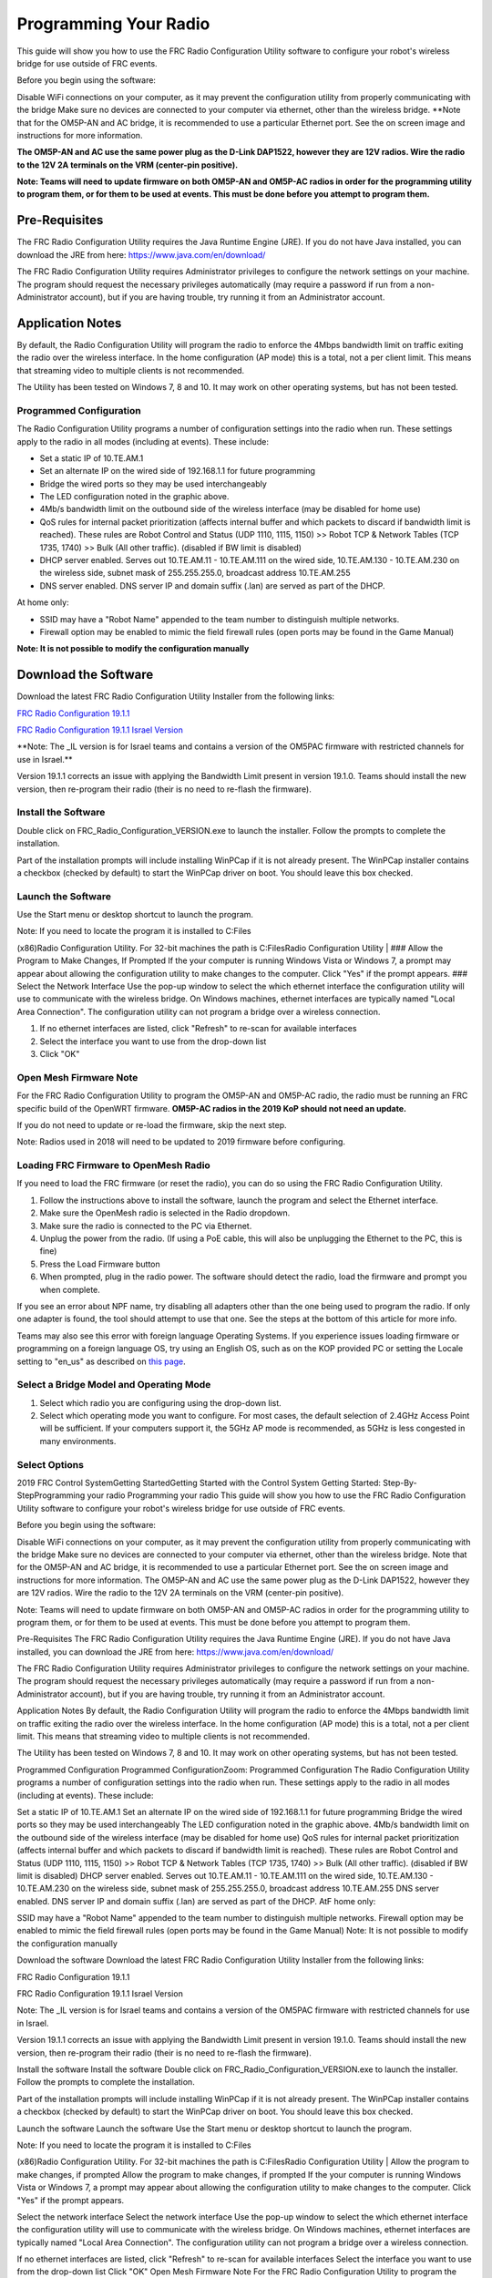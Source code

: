 Programming Your Radio
======================

This guide will show you how to use the FRC Radio Configuration Utility
software to configure your robot's wireless bridge for use outside of
FRC events.

Before you begin using the software:

Disable WiFi connections on your computer, as it may prevent the
configuration utility from properly communicating with the bridge Make
sure no devices are connected to your computer via ethernet, other than
the wireless bridge. \*\*Note that for the OM5P-AN and AC bridge, it is
recommended to use a particular Ethernet port. See the on screen image
and instructions for more information.

**The OM5P-AN and AC use the same power plug as the D-Link DAP1522,
however they are 12V radios. Wire the radio to the 12V 2A terminals on
the VRM (center-pin positive).**

**Note: Teams will need to update firmware on both OM5P-AN and OM5P-AC
radios in order for the programming utility to program them, or for them
to be used at events. This must be done before you attempt to program
them.**

Pre-Requisites
--------------

The FRC Radio Configuration Utility requires the Java Runtime Engine
(JRE). If you do not have Java installed, you can download the JRE from
here: https://www.java.com/en/download/

The FRC Radio Configuration Utility requires Administrator privileges to
configure the network settings on your machine. The program should
request the necessary privileges automatically (may require a password
if run from a non-Administrator account), but if you are having trouble,
try running it from an Administrator account.

Application Notes
-----------------

By default, the Radio Configuration Utility will program the radio to
enforce the 4Mbps bandwidth limit on traffic exiting the radio over the
wireless interface. In the home configuration (AP mode) this is a total,
not a per client limit. This means that streaming video to multiple
clients is not recommended.

The Utility has been tested on Windows 7, 8 and 10. It may work on other
operating systems, but has not been tested.

Programmed Configuration
^^^^^^^^^^^^^^^^^^^^^^^^

The Radio Configuration Utility programs a number of configuration
settings into the radio when run. These settings apply to the radio in
all modes (including at events). These include:

-  Set a static IP of 10.TE.AM.1
-  Set an alternate IP on the wired side of 192.168.1.1 for future
   programming
-  Bridge the wired ports so they may be used interchangeably
-  The LED configuration noted in the graphic above.
-  4Mb/s bandwidth limit on the outbound side of the wireless interface
   (may be disabled for home use)
-  QoS rules for internal packet prioritization (affects internal buffer
   and which packets to discard if bandwidth limit is reached). These
   rules are Robot Control and Status (UDP 1110, 1115, 1150) >> Robot
   TCP & Network Tables (TCP 1735, 1740) >> Bulk (All other traffic).
   (disabled if BW limit is disabled)
-  DHCP server enabled. Serves out 10.TE.AM.11 - 10.TE.AM.111 on the
   wired side, 10.TE.AM.130 - 10.TE.AM.230 on the wireless side, subnet
   mask of 255.255.255.0, broadcast address 10.TE.AM.255
-  DNS server enabled. DNS server IP and domain suffix (.lan) are served
   as part of the DHCP.

At home only:

-  SSID may have a "Robot Name" appended to the team number to
   distinguish multiple networks.
-  Firewall option may be enabled to mimic the field firewall rules
   (open ports may be found in the Game Manual)

**Note: It is not possible to modify the configuration manually**

Download the Software
---------------------

Download the latest FRC Radio Configuration Utility Installer from the
following links:

`FRC Radio Configuration
19.1.1 <http://https://firstfrc.blob.core.windows.net/frc2019/Radio/FRC_Radio_Configuration_19_1_1.zip>`__

`FRC Radio Configuration 19.1.1 Israel
Version <http://https://firstfrc.blob.core.windows.net/frc2019/Radio/FRC_Radio_Configuration_19_1_1_IL.zip>`__

\*\*Note: The \_IL version is for Israel teams and contains a version of
the OM5PAC firmware with restricted channels for use in Israel.\*\*

Version 19.1.1 corrects an issue with applying the Bandwidth Limit
present in version 19.1.0. Teams should install the new version, then
re-program their radio (their is no need to re-flash the firmware).

Install the Software
^^^^^^^^^^^^^^^^^^^^

Double click on FRC\_Radio\_Configuration\_VERSION.exe to launch the
installer. Follow the prompts to complete the installation.

Part of the installation prompts will include installing WinPCap if it
is not already present. The WinPCap installer contains a checkbox
(checked by default) to start the WinPCap driver on boot. You should
leave this box checked.

Launch the Software
^^^^^^^^^^^^^^^^^^^

Use the Start menu or desktop shortcut to launch the program.

| Note: If you need to locate the program it is installed to C:Files
(x86)Radio Configuration Utility. For 32-bit machines the path is
C:FilesRadio Configuration Utility
|  ### Allow the Program to Make Changes, If Prompted If the your
computer is running Windows Vista or Windows 7, a prompt may appear
about allowing the configuration utility to make changes to the
computer. Click "Yes" if the prompt appears. ### Select the Network
Interface Use the pop-up window to select the which ethernet interface
the configuration utility will use to communicate with the wireless
bridge. On Windows machines, ethernet interfaces are typically named
"Local Area Connection". The configuration utility can not program a
bridge over a wireless connection.

1. If no ethernet interfaces are listed, click "Refresh" to re-scan for
   available interfaces
2. Select the interface you want to use from the drop-down list
3. Click "OK"

Open Mesh Firmware Note
^^^^^^^^^^^^^^^^^^^^^^^

For the FRC Radio Configuration Utility to program the OM5P-AN and
OM5P-AC radio, the radio must be running an FRC specific build of the
OpenWRT firmware. **OM5P-AC radios in the 2019 KoP should not need an
update.**

If you do not need to update or re-load the firmware, skip the next
step.

Note: Radios used in 2018 will need to be updated to 2019 firmware
before configuring.

Loading FRC Firmware to OpenMesh Radio
^^^^^^^^^^^^^^^^^^^^^^^^^^^^^^^^^^^^^^

If you need to load the FRC firmware (or reset the radio), you can do so
using the FRC Radio Configuration Utility.

1. Follow the instructions above to install the software, launch the
   program and select the Ethernet interface.
2. Make sure the OpenMesh radio is selected in the Radio dropdown.
3. Make sure the radio is connected to the PC via Ethernet.
4. Unplug the power from the radio. (If using a PoE cable, this will
   also be unplugging the Ethernet to the PC, this is fine)
5. Press the Load Firmware button
6. When prompted, plug in the radio power. The software should detect
   the radio, load the firmware and prompt you when complete.

If you see an error about NPF name, try disabling all adapters other
than the one being used to program the radio. If only one adapter is
found, the tool should attempt to use that one. See the steps at the
bottom of this article for more info.

Teams may also see this error with foreign language Operating Systems.
If you experience issues loading firmware or programming on a foreign
language OS, try using an English OS, such as on the KOP provided PC or
setting the Locale setting to "en\_us" as described on `this
page <http://https://www.java.com/en/download/help/locale.xml>`__.

Select a Bridge Model and Operating Mode
^^^^^^^^^^^^^^^^^^^^^^^^^^^^^^^^^^^^^^^^

1. Select which radio you are configuring using the drop-down list.
2. Select which operating mode you want to configure. For most cases,
   the default selection of 2.4GHz Access Point will be sufficient. If
   your computers support it, the 5GHz AP mode is recommended, as 5GHz
   is less congested in many environments.

Select Options
^^^^^^^^^^^^^^

2019 FRC Control SystemGetting StartedGetting Started with the Control
System Getting Started: Step-By-StepProgramming your radio Programming
your radio This guide will show you how to use the FRC Radio
Configuration Utility software to configure your robot's wireless bridge
for use outside of FRC events.

Before you begin using the software:

Disable WiFi connections on your computer, as it may prevent the
configuration utility from properly communicating with the bridge Make
sure no devices are connected to your computer via ethernet, other than
the wireless bridge. Note that for the OM5P-AN and AC bridge, it is
recommended to use a particular Ethernet port. See the on screen image
and instructions for more information. The OM5P-AN and AC use the same
power plug as the D-Link DAP1522, however they are 12V radios. Wire the
radio to the 12V 2A terminals on the VRM (center-pin positive).

Note: Teams will need to update firmware on both OM5P-AN and OM5P-AC
radios in order for the programming utility to program them, or for them
to be used at events. This must be done before you attempt to program
them.

Pre-Requisites The FRC Radio Configuration Utility requires the Java
Runtime Engine (JRE). If you do not have Java installed, you can
download the JRE from here: https://www.java.com/en/download/

The FRC Radio Configuration Utility requires Administrator privileges to
configure the network settings on your machine. The program should
request the necessary privileges automatically (may require a password
if run from a non-Administrator account), but if you are having trouble,
try running it from an Administrator account.

Application Notes By default, the Radio Configuration Utility will
program the radio to enforce the 4Mbps bandwidth limit on traffic
exiting the radio over the wireless interface. In the home configuration
(AP mode) this is a total, not a per client limit. This means that
streaming video to multiple clients is not recommended.

The Utility has been tested on Windows 7, 8 and 10. It may work on other
operating systems, but has not been tested.

Programmed Configuration Programmed ConfigurationZoom: Programmed
Configuration The Radio Configuration Utility programs a number of
configuration settings into the radio when run. These settings apply to
the radio in all modes (including at events). These include:

Set a static IP of 10.TE.AM.1 Set an alternate IP on the wired side of
192.168.1.1 for future programming Bridge the wired ports so they may be
used interchangeably The LED configuration noted in the graphic above.
4Mb/s bandwidth limit on the outbound side of the wireless interface
(may be disabled for home use) QoS rules for internal packet
prioritization (affects internal buffer and which packets to discard if
bandwidth limit is reached). These rules are Robot Control and Status
(UDP 1110, 1115, 1150) >> Robot TCP & Network Tables (TCP 1735, 1740) >>
Bulk (All other traffic). (disabled if BW limit is disabled) DHCP server
enabled. Serves out 10.TE.AM.11 - 10.TE.AM.111 on the wired side,
10.TE.AM.130 - 10.TE.AM.230 on the wireless side, subnet mask of
255.255.255.0, broadcast address 10.TE.AM.255 DNS server enabled. DNS
server IP and domain suffix (.lan) are served as part of the DHCP. AtF
home only:

SSID may have a "Robot Name" appended to the team number to distinguish
multiple networks. Firewall option may be enabled to mimic the field
firewall rules (open ports may be found in the Game Manual) Note: It is
not possible to modify the configuration manually

Download the software Download the latest FRC Radio Configuration
Utility Installer from the following links:

FRC Radio Configuration 19.1.1

FRC Radio Configuration 19.1.1 Israel Version

Note: The \_IL version is for Israel teams and contains a version of the
OM5PAC firmware with restricted channels for use in Israel.

Version 19.1.1 corrects an issue with applying the Bandwidth Limit
present in version 19.1.0. Teams should install the new version, then
re-program their radio (their is no need to re-flash the firmware).

Install the software Install the software Double click on
FRC\_Radio\_Configuration\_VERSION.exe to launch the installer. Follow
the prompts to complete the installation.

Part of the installation prompts will include installing WinPCap if it
is not already present. The WinPCap installer contains a checkbox
(checked by default) to start the WinPCap driver on boot. You should
leave this box checked.

Launch the software Launch the software Use the Start menu or desktop
shortcut to launch the program.

| Note: If you need to locate the program it is installed to C:Files
(x86)Radio Configuration Utility. For 32-bit machines the path is
C:FilesRadio Configuration Utility
|  Allow the program to make changes, if prompted Allow the program to
make changes, if prompted If the your computer is running Windows Vista
or Windows 7, a prompt may appear about allowing the configuration
utility to make changes to the computer. Click "Yes" if the prompt
appears.

Select the network interface Select the network interface Use the pop-up
window to select the which ethernet interface the configuration utility
will use to communicate with the wireless bridge. On Windows machines,
ethernet interfaces are typically named "Local Area Connection". The
configuration utility can not program a bridge over a wireless
connection.

If no ethernet interfaces are listed, click "Refresh" to re-scan for
available interfaces Select the interface you want to use from the
drop-down list Click "OK" Open Mesh Firmware Note For the FRC Radio
Configuration Utility to program the OM5P-AN and OM5P-AC radio, the
radio must be running an FRC specific build of the OpenWRT firmware.
OM5P-AC radios in the 2019 KoP should not need an update.

If you do not need to update or re-load the firmware, skip the next
step.

Note: Radios used in 2018 will need to be updated to 2019 firmware
before configuring.

Loading FRC Firmware to OpenMesh radio Loading FRC Firmware to OpenMesh
radio If you need to load the FRC firmware (or reset the radio), you can
do so using the FRC Radio Configuration Utility.

Follow the instructions above to install the software, launch the
program and select the Ethernet interface. Make sure the OpenMesh radio
is selected in the Radio dropdown. Make sure the radio is connected to
the PC via Ethernet. Unplug the power from the radio. (If using a PoE
cable, this will also be unplugging the Ethernet to the PC, this is
fine) Press the Load Firmware button When prompted, plug in the radio
power. The software should detect the radio, load the firmware and
prompt you when complete. If you see an error about NPF name, try
disabling all adapters other than the one being used to program the
radio. If only one adapter is found, the tool should attempt to use that
one. See the steps at the bottom of this article for more info.

Teams may also see this error with foreign language Operating Systems.
If you experience issues loading firmware or programming on a foreign
language OS, try using an English OS, such as on the KOP provided PC or
setting the Locale setting to "en\_us" as described on this page.

Select a bridge model and operating mode Select a bridge model and
operating mode Select which radio you are configuring using the
drop-down list. Select which operating mode you want to configure. For
most cases, the default selection of 2.4GHz Access Point will be
sufficient. If your computers support it, the 5GHz AP mode is
recommended, as 5GHz is less congested in many environments. Select
Options Select Options The default values of the options have been
selected to match the use case of most teams, however, you may wish to
customize these options to your specific scenario:

1. Robot Name: This is a string that gets appended to the SSID used by
   the radio. This allows you to have multiple networks with the same
   team number and still be able to distinguish them.
2. Firewall: If this box is checked, the radio firewall will be
   configured to attempt to mimic the port blocking behavior of the
   firewall present on the FRC field. For a list of open ports, please
   see the FRC Game Manual.
3. BW Limit: If this box is checked, the radio enforces a 4MB/s
   bandwidth limit like it does when programmed at events. Note that in
   AP mode, this is a total limit, not per client, so streaming video to
   multiple clients simultaneously may cause undesired behavior.

**Note: Firewall and BW Limit only apply to the OpenMesh radios. These
options have no effect on D-Link radios**

The "Firewall" option configures the radio to emulate the field
firewall. This means that you will not be able to deploy code wirelessly
with this option enabled.

Prepare and Start the Configuration Process
^^^^^^^^^^^^^^^^^^^^^^^^^^^^^^^^^^^^^^^^^^^

Follow the on-screen instructions for preparing your wireless bridge,
entering the settings the bridge will be configured with, and starting
the configuration process. These on-screen instructions update to match
the bridge model and operating mode chosen.

Configuration Progress
^^^^^^^^^^^^^^^^^^^^^^

Throughout the configuration process, the window will indicate:

1. The step currently being executed
2. The overall progress of the configuration process
3. All steps executed so far

Configuration Completed
^^^^^^^^^^^^^^^^^^^^^^^

Once the configuration is complete:

1. Press "OK" on the dialog window
2. Press "OK" on the main window to return to the settings screen

Configuration Errors
^^^^^^^^^^^^^^^^^^^^

If an error occurs during the configuration process, follow the
instructions in the error message to correct the problem.

 Troubleshooting: Disabling Network Adapters If you get an error message
about "NPF adapter" when attempting to load firmware, you need to
disable all other adapters. This is not always the same as turning the
adapters off with a physical button or putting the PC into airplane
mode. The following steps provide more detail on how to disable
adapters.

Open the Control Panel by going to **Start**->**Control Panel**

Choose the **Network and Internet** category.

Click **Network and Sharing Center**

On the left page, click **Change Adapter Settings**

For each adapter other than the one connected to the radio, right click
on the adapter and select **Disable** from the menu.

